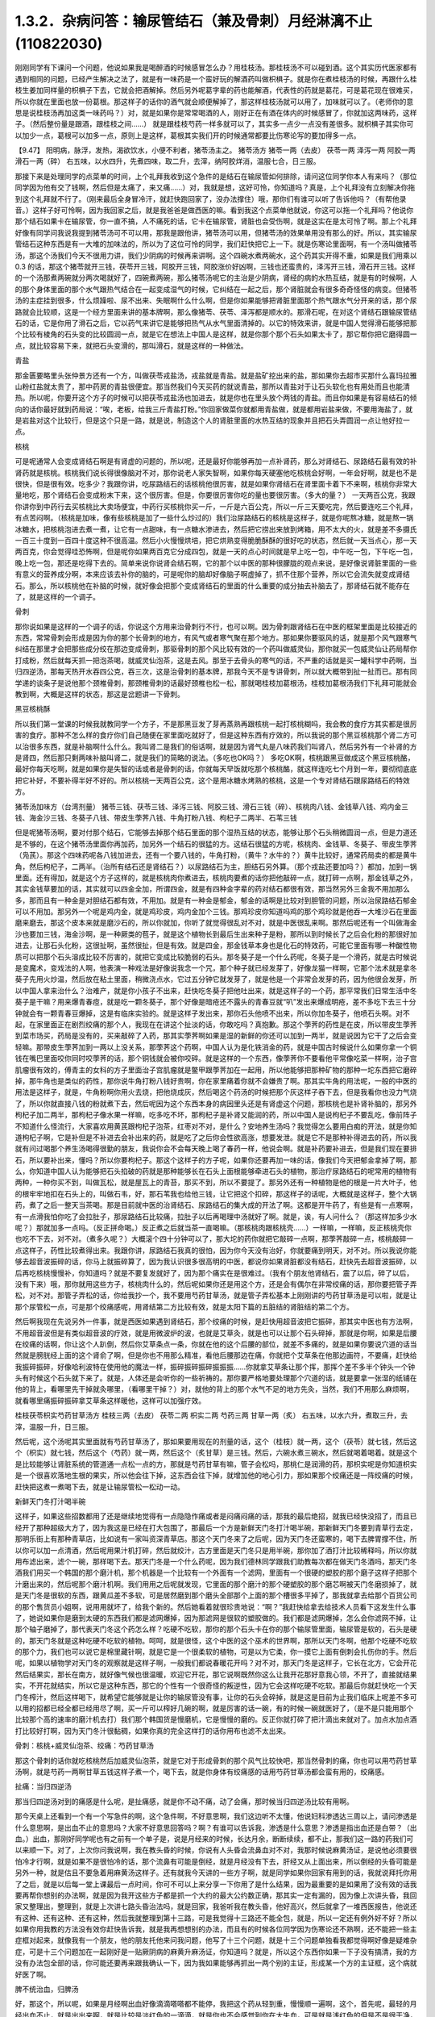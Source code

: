 1.3.2．杂病问答：输尿管结石（兼及骨刺）月经淋漓不止(110822030)
================================================================

刚刚同学有下课问一个问题，他说如果我是喝醉酒的时候感冒怎么办？用桂枝汤。那桂枝汤不可以碰到酒。这个其实历代医家都有遇到相同的问题，已经产生解决之法了，就是有一味药是一个蛮好玩的解酒药叫做枳椇子。就是你在煮桂枝汤的时候，再跟什么桂枝生姜加同样量的枳椇子下去，它就会把酒解掉。然后另外呢葛字辈的药也能解酒，代表性的药就是葛花，可是葛花现在很难买，所以你就在里面也放一份葛根。那这样子的话你的酒气就会顺便解掉了，那这样桂枝汤就可以用了，加味就可以了。（老师你的意思是说桂枝汤再加这类一味药吗？）对，就是如果你是常常喝酒的人，刚好正在有酒在体内的时候感冒了，你就加这两味药，这样子。（然后整份量是跟酒，跟桂枝之间……） 就是跟桂枝芍药一样多就可以了，其实多一点少一点没有差很多。就枳椇子其实你可以加少一点，葛根可以加多一点，原则上是这样，葛根其实我们开的时候通常都要比伤寒论写的要加得多一点。

【9.47】 阳明病，脉浮，发热，渴欲饮水，小便不利者，猪苓汤主之。
猪苓汤方 猪苓一两（去皮） 茯苓一两 泽泻一两 阿胶一两 滑石一两（碎）
右五味，以水四升，先煮四味，取二升，去滓，纳阿胶烊消，温服七合，日三服。

那接下来是处理同学的点菜单的时间，上个礼拜我收到这个急件的是结石在输尿管如何排除，请问这位同学你本人有来吗？（那位同学因为他有交了钱啊，然后但是太痛了，来又痛……）对，我就是想，这好可怜，你知道吗？真是，上个礼拜没有立刻解决你拖到这个礼拜就不行了。（刚来最后全身冒冷汗，就赶快跑回家了，没办法撑住）哦，那你们有谁可以听了告诉他吗？（有帮他录音。）这样子好可怜啊，因为我回家之后，就是我爸爸是做西医的嘛。看到我这个点菜单他就说，你这可以拖一个礼拜吗？他说你那个结石如果卡在输尿管，你一直不搞，人不痛死的话，它卡在输尿管，肾脏也会受伤啊，就是这实在是太可怜了啊。那上个礼拜好像有同学问我说我提到猪苓汤可不可以用，那我是跟他讲，猪苓汤可以用，但猪苓汤的效果单用没有那么的好。所以，其实输尿管结石这种东西是有一大堆的加味法的，所以为了这位可怜的同学，我们赶快把它上一下。就是伤寒论里面啊，有一个汤叫做猪苓汤，那这个汤我们今天不很用力讲，我们少阴病的时候再来讲啊。这个四碗水煮两碗水，这个药其实开得不重，如果是我们用乘以0.3 的话，那这个猪苓就开三钱，茯苓开三钱，阿胶开三钱，阿胶涨价好凶啊，三钱也还蛮贵的，泽泻开三钱，滑石开三钱。这样的一个汤那煮两碗就分两次喝就好了，四碗煮两碗，那么猪苓汤呢它的主治是少阴病，肾经的病的水热互结，就是有的时候啊，人的那个身体里面的那个水气跟热气结合在一起变成湿气的时候，它纠结在一起之后，那个肾脏就会有很多奇奇怪怪的病变。但猪苓汤的主症挂到很多，什么烦躁啦、尿不出来、失眠啊什么什么啊，但是你如果能够把肾脏里面那个热气跟水气分开来的话，那个尿路就会比较顺，这是一个经方里面来讲的基本牌啊，那么像猪苓、茯苓、泽泻都是顺水的。那滑石呢，在对这个肾结石跟输尿管结石的话，它是你用了滑石之后，它以药气来讲它是能够把热气从水气里面清掉的。以它的特效来讲，就是中国人觉得滑石能够把那个比较有棱角的石头变的比较圆润一点，就是它在想法上中国人是这样，就是你那个那个石头如果太卡了，那它帮你把它磨得圆一点，就比较容易下来，就把石头变滑的，那叫滑石，就是这样的一种做法。

青盐

那金匮要略里头张仲景方还有一个方，叫做茯苓戎盐汤，戎盐就是青盐。就是盐矿挖出来的盐，那如果你去超市买那什么喜玛拉雅山粉红盐就太贵了，那中药房的青盐很便宜。那当然我们今天买药的就说青盐，那所以青盐对于让石头软化也有用处而且也能清热。所以呢，你要开这个方子的时候可以把茯苓戎盐汤也加进去，就是你也在里头放个两钱的青盐。而且你如果是有容易结石的倾向的话你最好就到药局说：“唉，老板，给我三斤青盐打粉。”你回家做菜你就都用青盐做，就是都用岩盐来做，不要用海盐了，就是岩盐对这个比较行，但是这个只是一路，就是说，制造这个人的肾脏里面的水热互结的现象并且把石头弄圆润一点让他好拉一点。

核桃

可是呢通常人会变成肾结石啊是有肾虚的问题的，所以呢，还是最好你能够再加一点补肾药，那么对肾结石、尿路结石最有效的补肾药就是核桃。核桃我们说长得很像脑对不对，那你说老人家失智啊，如果你每天硬塞他吃核桃会好啊，一年会好啊，就是也不是很快，但是很有效。吃多少？我跟你讲，吃尿路结石的话核桃他很厉害，就是如果你肾结石在肾里面卡着下不来啊，核桃你非常大量地吃，那个肾结石会变成粉末下来，这个很厉害。但是，你要很厉害你吃的量也要很厉害。（多大的量？） 一天两百公克，我跟你讲你到中药行去买核桃比大卖场便宜，中药行买核桃你买一斤，一斤是六百公克，所以一斤三天要吃完，然后要连吃三个礼拜，有点苦闷啊。（核桃是加味，像有些核桃是加了一些什么炒过的）我们治尿路结石的核桃是这样子，就是你呢熬冰糖，就是熬一锅冰糖水，把核桃泡进去煮一煮，让它有一点甜味，有一点糖水渗进去，然后把它捞出来放到烤箱，用不太大的火，就是差不多摄氏一百三十度到一百四十度这种不很高温。然后小火慢慢烘培，把它烘熟变得脆脆酥酥的很好吃的状态，然后就一天当点心，那一天两百克，你会觉得哇恐怖啊，但是呢你如果两百克它分成四包，就是一天的点心时间就是早上吃一包，中午吃一包，下午吃一包，晚上吃一包，那还是吃得下去的。简单来说你说肾会结石啊，它的那个以中医的那种很朦胧的观点来说，是好像说肾脏里面的一些有意义的营养成分啊，本来应该去补你的脑的，可是呢你的脑却好像脑子啊虚掉了，抓不住那个营养，所以它会流失就变成肾结石。那么，所以核桃他在补脑的时候，就好像会把那个变成肾结石的里面的什么重要的成分抽去补脑去了，那肾结石就不能存在了，就是这样的一个调子。

骨刺

那你说如果是这样的一个调子的话，你说这个方用来治骨刺行不行，也可以啊。因为骨刺跟肾结石在中医的框架里面是比较接近的东西，常常骨刺会形成是因为你的那个长骨刺的地方，有风气或者寒气聚在那个地方。那如果你要驱风的话，就是那个风气跟寒气纠结在那里才会把那些成分绞在那边变成骨刺，那驱骨刺的那个风比较有效的一个药叫做威灵仙，那你就买一包威灵仙让药局帮你打成粉，然后就每天抓一把泡茶喝，就威灵仙泡茶，这是去风。那至于去骨头的寒气的话，不严重的话就是买一罐科学中药啊，当归四逆汤，那每天热开水吞四公克，吞三次，这是治骨刺的基本牌，那我今天不是专讲骨刺，所以就大概带到扯一扯而已。那有同学递的谈条子是说他那个颈椎骨刺，那颈椎骨刺的话最好颈椎也松一松，那就喝桂枝加葛根汤，桂枝加葛根汤我们下礼拜可能就会教到啊，大概是这样的状态，那这是岔题讲一下骨刺。

黑豆核桃酥

所以我们第一堂课的时候我就教同学一个方子，不是那黑豆发了芽再蒸熟再跟核桃一起打核桃糊吗，我会教的食疗方其实都是很厉害的食疗。那种不怎么样的食疗你们自己随便在家里面吃就好了，但是这种东西有疗效的，所以我说的那个黑豆核桃那个肾二方可以治很多东西，就是补脑啊什么什么。我叫肾二是我们的俗话啊，就是因为肾气丸是八味药我们叫肾八，然后另外有一个补肾的方是肾四，然后那只剩两味补脑叫肾二，就是我们的简略的说法。（多吃也OK吗？） 多吃OK啊，核桃跟黑豆做成这个黑豆核桃酪，最好你每天吃啊，就是如果你是失智的话或者是骨刺的话，你就每天早饭就吃那个核桃酪，就这样连吃七个月到一年，要彻彻底底把它补好，不要补得半好不好的。所以核桃一天两百公克，这个是用冰糖水烤熟的核桃，这是一个专对肾结石跟尿路结石的特效方。

猪苓汤加味方（台湾剂量）
猪苓三钱、茯苓三钱、泽泻三钱、阿胶三钱、滑石三钱（碎）、核桃肉八钱、金钱草八钱、鸡内金三钱、海金沙三钱、冬葵子八钱、带皮生荸荠八钱、牛角打粉八钱、枸杞子二两半、石苇三钱

但是呢猪苓汤啊，要对付那个结石，它能够去掉那个结石里面的那个湿热互结的状态，能够让那个石头稍微圆润一点，但是力道还是不够的，在这个猪苓汤里面你再加药，加另外一个结石的很猛的方。这结石很猛的方呢，核桃肉、金钱草、冬葵子、带皮生荸荠（凫芪）。那这个四味药呢各八钱加进去，还有一个要八钱的，牛角打粉，（黄牛？水牛的？）黄牛比较好，通常药局卖的都是黄牛角，然后枸杞子，二两半。（治所有结石还是肾结石？）以尿路结石为主，胆结石另外算。（那个戎盐还要加吗？）都加，加到一锅里面。还有得加，就是这个方子这样的，就是核桃肉你煮进去，核桃肉要煮的话你把他敲碎一点，就打碎一点啊，那金钱草之外，其实金钱草要加的话，其实就可以四金全加，所谓四金，就是有四种金字辈的药对结石都很有效，那当然另外三金我不用加那么多，那而且有一种金是对胆结石都有效，不用加。就是有一种金是郁金，郁金的话啊是比较对到胆管的问题，所以治尿路结石郁金可以不用加。那另外一个呢是鸡内金，就是鸡珍皮，鸡内金加个三钱。那鸡珍皮你知道吗鸡的那个鸡珍就是他吞一大堆沙石在里面磨来磨去，那这个皮本来就是磨沙石的，所以你就加，你听了就觉得很乱对不对，就是中医很乱来啊。那然后呢还有一个叫做海金沙也要加三钱，海金沙啊，是一种厥类的苞子，就是这个植物长到最后生出来种子是粉，那所以到时候长了之后会化粉的那很好加进去，让那石头化粉，这很扯啊，虽然很扯，但是有效。就是四金，那金钱草本身也是化石的特效药，可能它里面有哪一种酸性物质可以把那个石头溶成比较不厉害的，就把它变成比较脆弱的石头。那冬葵子是一个什么药呢，冬葵子是一个滑药，就是古时候说是变魔术，变戏法的人啊，他表演一种戏法是好像说我念一个咒，那个种子就已经发芽了，好像龙猫一样啊，它那个法术就是拿冬葵子先用火炒温，然后放在粘土里面，稍微浇点水，它过五分钟它就发芽了，就是他是一个非常会发芽的药，因为他很会发芽，所以中国人拿来治什么？治难产，就是你小孩子不出来，赶快吃冬葵子把他吐出来，就是这样子的一个药，那平常我们日常生活中冬葵子是干嘛？用来爆青春痘，就是吃一颗冬葵子，那个好像是暗疮还不露头的青春豆就“叭”发出来爆成明疮，差不多吃下去三十分钟就会有一颗青春豆爆掉，这是有临床实验的。就是这样子发出来，那你石头他喷不出来，所以你加冬葵子，他喷石头啊。对不起，在家里面正在剧烈绞痛的那个人，我现在在讲这个扯淡的话，你敢吃吗？真抱歉。那这个荸荠的药性是在皮，所以带皮生荸荠到菜市场买，药局是没有的，买来敲碎了入药，那其实荸荠啊如果是湿的新鲜的你还可以加到一两半，就是说因为它干了之后会变轻嘛。那带皮生荸荠加到一两以上没关系，那荸荠这个药啊，中国人认为是化铁消金的药，就是中国古时候说什么如果你拿一个铜钱在嘴巴里面咬你同时咬荸荠的话，那个铜钱就会被你咬碎。就是这样的一个东西，像荸荠你不要看他平常像吃菜一样啊，治子宫肌瘤很有效的，傅青主的女科的方子里面治子宫肌瘤就是鳖甲跟荸荠加在一起用，所以他能够把那种矿物的那种一坨东西把它磨碎掉，那牛角也是类似的药性，那你说牛角打粉八钱好贵啊，你在家里痛着你就不会嫌贵了啊。那其实牛角的用法呢，一般的中医的用法是这样子，就是，牛角粉啊你用火去烧，把他烧成灰，然后喝这个药汤的时候把那个灰这样子吞下去，但是我看你也没力气烧了，所以你就直接八钱的粉就煮下去，然后呢因为这个东西本身的病因里头还是有肾虚这个问题，那核桃也是补肾补脑的，那另外枸杞子加二两半，那枸杞子像水果一样嘛，吃多吃不坏，那枸杞子是补肾又能润的药，所以中国人是说枸杞子不要乱吃，像前阵子不知道什么怪流行，大家喜欢用黄芪跟枸杞子泡茶，红枣对不对，是什么？安地养生汤吗？我觉得怎么要用白痴的开法，就是你知道枸杞子啊，它是补但是不补进去会补出来的药，就是吃了之后你会性欲高涨，想要发泄。就是它不是那种补得进去的药，所以我就有问过喝那个养生汤喝得很勤的朋友，我说你会不会每天晚上喝了春药一样，他说会啊。就是补药要补进去，但是我们现在要排石，所以要补出来，懂吗？所以你要枸杞子。那这个这样子的方子呢，如果你还要再加一味的话，像我们今天把郁金拿掉了啊，那么，你知道中国人认为能够把石头掐破的药就是那种能够长在石头上面根能够牵进石头的植物，那治疗尿路结石的呢常用的植物有两种，一种你买不到，叫做瓦松，就是屋瓦上的青苔，那买不到，所以不要提了。那另外还有一种植物是他的根是一片大叶子，他的根牢牢地扣在石头上的，叫做石韦，好，那石苇我也给他三钱，让它把这个扣碎，那这样子的话呢，大概就是这样子，整个大锅药，煮了之后一整天当茶喝。那是目前就中医的治肾结石、尿路结石的集大成的开法了啊。这都是开牛药了，有些是有一点寒啊，有一点滑我怕你吃了会拉肚子，那尿路结石比较痛，拉肚子以后再喝理中汤就好了啊。就是，诶，有人问什么？（那这样加多少水呢？）那就加多一点吗。（反正拼命喝。）反正煮之后就当茶一直喝嘛。（那核桃肉跟核桃壳……）一样嘛，一样嘛，反正核桃壳你也吃不下去，对不对。（煮多久呢？）大概滚个四十分钟可以了，那大坨的药你就把它敲碎一点啊，那荸荠敲碎一点，核桃敲碎一点这样子，药性比较煮得出来。我跟你讲，尿路结石我真的很怕，因为你今天没有治好，你就要痛到明天，对不对。所以我说你能够去超音波振碎的话，你马上就振碎算了，因为我认识很多很高明的中医，都说你如果肾脏都没有结石，赶快先去超音波振碎，以后再吃核桃慢慢补，你知道吗？就是不要复发就好了，因为那个痛实在是很难过。（我有个朋友他肾结石，震了以后，碎了以后，没有下来）哦，那你就用这些方子，核桃肉什么的，然后呢如果你还是用这个方，还是会有偶尔在非常绞痛的话，那你要把管子弄松，对不对。那管子弄松的话，你给我抄一个，我不要用芍药甘草汤，就是管子弄松基本上刚刚讲的芍药甘草汤是可以啦，就是让那个尿管松一点，可是那个绞痛感呢，用肾结第二方比较有效，就是太阳下篇的五脏结的肾脏结的第二个方。

然后啊我现在先说另外一件事，就是西医如果遇到肾结石，那个绞痛的时候，是赶快用超音波把它振碎，那其实中医也有方法啊，不用超音波但是有类似超音波的疗效，就是用微波炉的波，也就是艾草灸，就是也可以让那个石头碎掉，那就是你啊，如果是后腰在绞痛的话啊，你让这个人趴倒，然后你艾草条点一条，你就在他的这个后腰的部位，就差不多痛的，就是如果你要说穴道的话当然就是膀胱经上面的这个肾俞了啊，但是你也不用那么精准，看他后腰那边在痛，你就把个艾草条在他那边画符，不要痛，赶快给我振碎振碎，好像哈利波特在使用他的魔法一样，振碎振碎振碎振振振……你就拿艾草条让那个挥，那挥个差不多半个钟头一个钟头有时候这个石头就下来了。就是，人体还是会听你的一些祈祷的。那你要严格地要处理那个穴道的话，就是要拿一张湿的纸铺在他的背上，看哪里先干掉就灸哪里，（看哪里干掉？）对，就他的背上的那个水气不足的地方先灸，当然，我们不用那么麻烦啊，就看哪里痛振碎振碎拿艾草条这样暖他，这样可以加强疗效。

桂枝茯苓枳实芍药甘草汤方
桂枝三两（去皮） 茯苓二两 枳实二两 芍药三两 甘草一两（炙）
右五味，以水六升，煮取三升，去滓，温服一升，日三服。

然后呢，这个汤呢其实里面就有芍药甘草汤了，那如果要用现在的剂量的话，这个（桂枝）就一两，这个（茯苓）就七钱，然后这个（枳实）就七钱，然后这个（芍药）就一两，然后这个（炙甘草）是三钱。然后，六碗水煮三碗水，然后就喝着喝着。就是这个是比较能够让肾脏系统的管道通一点松一点的方，那就是芍药甘草有嘛，管子会松吗，那桃仁是润滑的药，那枳实呢是你知道枳实是一个很喜欢落地生根的果实，所以他会往下掉，这东西会往下掉，就增加他的地心引力，那如果那个绞痛还是一阵绞痛的时候，赶快把这煮一煮喝下去，就是让输尿管松一松动一动。

新鲜天门冬打汁喝半碗

这样子，如果这些招数都用了还是继续地觉得有一点隐隐作痛或者是闷痛闷痛的话，那我的最后绝招，就我已经快没招了，而且已经开了那种超级大方了，因为我这是已经在打大包围了，那最后一个方是新鲜天门冬打汁喝半碗，那新鲜天门冬要到青草行去定，那明乐街上有那种青草店，比如说有一家叫资深青草店。那这个天门冬来了之后呢，因为天门冬还蛮寒的，喝下去脾胃撑不住，所以你可以加一点清酒，然后呢用果汁机打碎，然后就绞汁，古方里面是天门冬只是用半碗，那你加了酒打汁比较稀释吗，所以你就用布滤出来，滤个一碗，那样喝下去。那天门冬是一个什么药呢，因为我们德林同学跟我们助教每次都在做天门冬酒吗，那天门冬酒我们用买一个韩国的那个磨汁机，那个机器是一个比较有一个外面有一个滤网，里面有一个很硬的塑胶的那个磨子这样子把那个汁磨出来的，然后呢那个磨汁机啊。我们用用之后呢就发现，它里面的那个磨汁的那个硬塑胶的那个磨芯啊被天门冬磨损掉了，就是天门冬是很软的东西，跟黄瓜差不多软，可是居然磨到那个磨头全部那个上面的那个槽很多平掉了，那我就拿去给那个百货公司的那个售货员小姐啊，说用用就坏了，给我个新的。然后她看着就很珍贵地说：“啊？”我赶快给拿去给技术人员看下这发生什么事了，她说如果你是磨到太硬的东西我们都是滤网爆掉，因为那滤网是很软的塑胶做的。我们都是滤网爆掉，怎么会你滤网不掉，让那个轴子磨掉了，那代表天门冬这个药怎么样？吃硬不吃软，那你的那个石头卡在你的那个输尿管里面，输尿管是软的，石头是硬的，那天门冬就是这种吃硬不吃软的植物。呵呵，就是很怪，这个中医的这个巫术的世界啊，那所以天门冬啊，他那个吃硬不吃软的那个力，我们也可以说它是棉里藏针啊，就是它是一个很柔软的植物，可是以为它柔，你一摸它上面有倒刺会扎伤你的手。然后呢，如果以植物学对天门冬的观察就是这样子啊，一般我们都说春暖花开吗？对不对，那天门冬是这样子，它长在北方，它会开花然后结果实，那长在南方，就好像气候也很温暖，欢迎它开花，那它说啊既然你这么让我开花那好意我心领，不开了，直接就结果实，不开花就结实，所以它是这种东西，那它的个性有一个很奇怪的叛逆性，因为它会这样吃硬不吃软。那最后你就赶快吃一个天门冬榨汁，然后这样喝下，就希望它能够就是让你的输尿管没有事，让你的石头会碎掉，就是这是目前为止我们临床上呢差不多可以用的招都已经全都已经用尽了啊，买一斤可以榨好几碗的啊，就是厉害的话一碗，有的时候一碗就医好了，（是不是只能用那个比较那个高的速率的磨汁机去打）我们那个韩国货是慢磨机，它是慢慢的磨的。反正你就打碎了把汁滴出来就对了。加点水加点酒打比较好打啊，因为天门冬汁很黏稠，如果你真的完全这样打的话你用布也滤不太出来。

骨刺：核桃+威灵仙泡茶、绞痛：芍药甘草汤

那这个骨刺的话你就吃核桃然后加威灵仙泡茶，就是它对于形成骨刺的那个风气比较快吧，那当然骨刺的痛，你也可以用芍药甘草汤啊，就是芍药一两啊甘草五钱这样子煮一个，喝下去，就是你身体有绞痛感的话用芍药甘草汤都会蛮有用的，绞痛感。

扯痛：当归四逆汤

那当归四逆汤对到的痛感是什么呢，是扯痛感，就是你不动不痛，动了会痛，那时候当归四逆汤比较有用啊。

那今天桌上还看到一个有一个写急件的啊，这个急件啊，不好意思啊，我们这边听不太懂，他说妇科渗透达三周以上，请问渗透是什么意思啊，是出血不止的意思吗？大家不好意思回答吗？啊？有谁可以告诉我，渗透是什么意思？渗透是指出血还是白带？（出血。）出血，那刚好同学呢也有之前有一个单子是，说是月经来的时候，长达月余，断断续续，都不止，那我们这一路的药我们可以来顺一下。对了，上次你问我说啊，我在教头昏的时候，你说有人头昏会流鼻血对不对，我那时候说麻黄汤证，是说他必须要很怕冷才行啊，就是如果不是很怕冷的话，那个流鼻有可能是倒经，就是月经没有下去，肝经又从上面出来，所以倒经的头昏可能是另外一种，就是估且不要急着用麻黄汤这样子。还有就我今天讲的一些方子啊，就是同学如果你回家有用到的话，我就说拜托你用了之后，就是以后每一堂上课最后一点时间，你可不可以上来分享一下你用了是什么结果，因为最重要的是如果用了没有效的话我要再帮你想别的办法啊，就是因为我开这些方子都是抓一个大约的最大公约数正确，那其实一定有漏的，因为像上次讲头昏，我回家又整理出，整理到，就是上次讲七路头昏治法吗，就是回家，我爸听我在教头昏，他好高兴，然后就拿了一堆西医报告，他说还有这种、还有这种、还有这种，然后我就整理到第十三路，可是我觉得十三路还不能全包，就是，所以一定还有例外好不好？所以如果你用我教的方法没有效你赶快告诉我，就是我再想想别的办法，而且有的时候各位同学因为伤寒论还不熟啊，还不能把一些主症框对起来，就像我有一个朋友，他的朋友托他来问我问题，他写了十三个问题，就是十三个问题单独看我都觉得啊好像是疑难杂症，可是十三个问题加在一起刚好是一贴厥阴病的麻黄升麻汤证，你知道吗？就是，所以这个东西你如果一下子没有搞清，我的方没有办法包全部的话，你可能还要再来跟我确认一下，因为我如果能够再抓出一两个别的主证，形成某一个方的主证框，这个病就好医了啊。

脾不统治血，归脾汤

好，那这个，所以呢，如果是月经啊出血好像滴滴嗒嗒都不能停，我把这个药从轻到重，慢慢顺一遍啊，这个，首先呢，最轻的月经出血不止，就是出出来啊，就是比较是淡红色的一滴滴，就是你也不会感觉到你在大失血，可是就是浅红色的但是不是很干净，一直有，那最轻的药的开法是假设她是血不归心，血不归心是最轻的，就是说中医在黄帝内经里面认为啊，血这个东西他好像都很喜欢回到心脏去，当然其实止血的药是说百脉朝肺啊，血循环回到肺里面，那个比较正确的，但是血不归心这件事情是在中医里面是存在的，而临床上是可以验证的，那要血归心的话啊，必须要借助一个脏就是脾脏，就是中医说脾统血，也就是你的脾脏如果力道不够的话，就不能够把血收到心脏去走，那么这个时候，要让脾统血的功能加强。而让血不归心这个让血能够归心的话，那代表性的方是什么啊，很多人都知道，归脾汤，就是归脾汤其实是归心汤，就是让脾可以把血回到心里面去，那归脾汤你就买科学中药就可以了，那每天三次，每次四克，那归脾汤证它是这样子啊，它这个血不归心的证状，通常他的主证会是这个人有一点中医是写叫做怔忡，那个怔忡，就是这个人啊，他觉得心慌慌好像容易受惊，那这是心血不够，或者心气不够的一种现象，那归脾汤，因为今天这是临时的问题，而且下课时间也逼近所以我就不抄细方，因为这个用科学中药就可以。那你就买一罐科学中药然后就这样吃着吃着，那如果你吃着有一点上火，你就吃少一点没关系，那当然这是补药，凡是吃补药都不可以吃太多生冷的东西，所谓的太多就是一个礼拜不要吃超过两颗柳丁啊，（炒黄瓜？）炒黄瓜不要，不要太冷了。瓜字辈的好多很都很冷，什么黄瓜、西瓜、香瓜，香瓜超冷的，哈蜜瓜也好冷，（木瓜？）木瓜还好。（老师，这个是来之前吃，还是不来的时候吃？）就是你觉得他滴滴嗒嗒不停你就吃一点吃一点，你看有没有开始停，那这是，比较最轻的状况。

气不统血，当归补血汤

然后呢，再第二层是气不摄血，我今天教的方都还没有在教大血崩啊，我今天只是教月经不干净那种啊，今天不要讲到大血崩了，我书没有带来就是大血崩的方我没有带来，这是临时的递单嘛，那气不摄血的话，最有效的方呢叫做当归补血汤啊，那当归补血汤是黄芪用得很多，然后当归用一点点，那如果你要开当归补血汤如果你是第一次开的话，我希望各位同学是能够黄芪我们先统一用生元药局的黄芪，这样有帮药局打广告的嫌疑，但是我真的对黄芪的那个挑黄芪这件事已经高度厌烦了，所以有一家已经可以标准化，我就用那一家了，就是像人参黄芪就是要一家一家试吃的很讨厌，因为好的黄芪跟坏的黄芪它补气的效果可以差到二十倍，就是你迪化街随便哪家店门口抓的有的时候就是效果只有二十分之一的黄芪，所以非常讨厌。那所以呢，生元的黄芪我觉得用起来的药感还可以，就是说古方里面写多少你放那个就有效，那别家的就高低不齐就是你先第一次用生元的，那你在你家附近再去买他的黄芪看说这是这家药局的黄芪是多少钱可以抵生元的一钱，就是你才能够比对得出来，那生元药局的黄芪啊，那当归补血汤不要客气，黄芪给他放一两，当归给他放二钱，就是黄芪是当归的五倍。当归补血汤很妙啊，就是当归补血汤我们真正在用的时候，其实是要把到这个血虚脉，就是你的这个左关脉出现芤脉，芤啊就是葱管，就是，你把起来觉得它宽宽大大的，可是按下去里面空心的，就是好像一个空掉的管子一样，就是浮大而虚的左关脉，那这就是气不摄血的脉，那当归补血汤其实呢在张仲景的桂林本里面呢它是治产后血崩的，就是说你这个人虚掉了所以抓不住血了，就是你的能量的身体不够了所以抓不住有形的身体，那当归补血汤这样下去之后呢，就可以把血抓上来啊，所以产后血崩用当归补血汤。然后呢，这个，你啊，什么啊，熬夜太多，长口疮，用当归补血汤，然后还有什么，就是你一直一直你都睡觉睡不好，就是睡眠不够血虚了，所以开始头痛，用当归补血汤，就是血虚头痛，血虚口疮就是你知道你这段时间都在忙都睡得不够，这样子的话，就很有效，就是治口疮常常不必用到退火的药，因为你是虚到的才长。那黄芪一两，当归二钱啊，你说这个药补气药那么多，补血药那么少，那这药的药性是补到气还是血，补到血，你知道黄芪啊，芪（耆）是什么，就是老人家，就是老人家就是中国人那取药的名字这样，老人家就很好讲话，像我小时候要到哪里逛街，就我爷爷奶奶跟着我去，就是，公婆疼孙吗，老人家在中国人来讲就是耳顺之年啊，就是已经很好讲话。所以他谁要他来  他就来了，但当归那是什么，是一个悍妇，就是死鬼怎么可以不回家，给我回家，就叫当归，就是当归这个药是专门把散在血外面的气分的力道抓回血里面的，那将来张仲景的当归四逆汤它阴阳分裂，你这个血“啪”就把气抓回来，这个当归是这么猛的药，是悍妇，那老人家对悍妇，那当然是悍妇赢了，就是所有的补气药全都被抓到血里面去了。啊，就是所以这个药吃下去就好像很多老农民娶大陆年轻新娘，然后钱都被她抢走一样，就是差不多那个感觉，然后吃下去之后，他这个气就会抓住血了，所以如果你把得到你有这个左关脉比较浮大而虚的话，就是按下去觉得它跳得很大，可是按下去觉得空空的，就用当归补血汤啊。

淤血，胶艾汤

然后呢你给我翻一下张仲景妇人篇的芎归胶艾汤，我看他是不是要动到芎归胶艾，还是这个时候就转别的方算了。因为这种情况，还有一个麻烦的事情，就是人会血不止。常常会遇到一个状况，就是它其实是有於血，就是他的血是，就是一条血管，他前面塞住了所以后面才一直漏，你可以想像这个画面吗，所以出血的原因，往往是关系到於血的。那这个时候你就要感觉一下，你这个月经来的时候你有没有痛，或者是你出血的颜色有一点偏暗，如果有这个现象的话，那可能是於血造成出血，那这个时候呢就要。我看看它芎归胶艾汤写的是治什么？对，胶艾汤哦，治什么来着，漏下的，那也可以，那给我抄个芎归胶艾汤。

深色血块：胶姜汤

这个然后我看一看啊，还有一个陷经的，那不是产后，还有一个陷经下黑乳块胶姜汤，胶姜汤的话，你们有没有，如果现在眼前没有这个问题，我就先不要教胶姜汤，就是你的那个出血的状况就是黑块黑块的血，有人遇到过吗？有啊？（血块，但不是黑色的。）深颜色的血块，有是吧，那要用胶姜汤，那这两方都得抄。

冬天吐血：理中汤

我先来教别的，那这个啊我跟你讲，因为这些出血的病往往会关系到那个血管窄紧造成於血所以才出血，但像有的人啊，冬天会吐血，夏天不会，像那个吐血就是於血型的。那个如果是吐血因为是中焦吗啊，所以那个是用理中汤，可是呢理中汤治疗於血的是什么药是里面的干姜，就是干姜这个很暖很暖的药可以把血管扩张一点，然后让那个血块过得去，那过去了溶掉了，那那个出血才会停，那么如果你是那种会有绞痛感的出血啊，那这个时候呢，你的方子里面呢就可以加两钱的干姜跟两钱的炮姜，我跟你讲，炮姜啊，我们台湾的炮法都炮得太过，就是姜都烧成灰炭了，那就是感觉上没有什么温度但是比较温和，所以就都加，那为什么呢，因为干姜太猛烈了你也会不舒服，所以就各加两钱啊，就煮一煮喝下去这样子。

淤血加出血：五灵脂+人参，三七粉，茜草+鲍鱼汤配乌贼鱼骨

那治疗於血加出血的药呢，我们第一名有效的药，我说了你们都不会爱用，但是第一名有效的药是五灵脂，有人在偷笑，是吧，五灵脂加个三钱，然后人参，就一般的吉林参、高丽参、红参加一片，那五灵脂是什么东西，飞鼠大便，就是有蹼的那个鼯鼠啊，就是鼯鼠的大便，这个是第一名，就是又治於血又治出血的第一名，同学：为什么飞鼠大便又治於血又治出血呢？老师：我也搞不清楚啊，但是就是它特有效，就是通於而止血，这很厉害啊，飞鼠大便加人参这个方子，你治胃溃疡超有效，那这是第一名，那我想你们第一名的药不愿意用的举手，我看一下，一定有啦,不要客气呀，好，狄杰举手了，太好了，蛮臭的了。那我们现在只好用排行榜的第二名了啊，第二名就是云南白药的主成份三七，把三七磨成粉，三七叫药局打成粉，那你喝汤药的时候一起吞这个粉，吞个一钱就是三公克多啊，三公克左右，三七粉就这样吞一钱下去，那这也可以。那第三名是茜草，可是茜草的话，要用黄帝内经那个很难搞的方才会有效，就是用鲍鱼汤配乌贼鱼骨然后再跟茜草做到一起，就是那个太昂贵了，我们勤俭家庭主妇不要用了，用老鼠大便最便宜，最有效。（就是那个五灵脂，中药房就能买得到吗？）有有有，这家没有，那家也有啊。

胶艾汤方

地黄六两 芎二两 阿胶二两 艾叶三两 当归三两 芍药四两 甘草二两
右七味，以水五升，清酒三升，煮六味，取三升，去滓，纳胶烊消，温服一升，日三服。

胶艾汤这个方子呢，就是这个方经过时代的演变慢慢退化了之后，变成一个汤，叫做什么？四物汤，就是四物汤完整的方是这个七物汤，就是四物汤里面川芎、地黄跟当归芍药这是四物汤，那你想想看，当归补血，芍药又通於又收血养血，然后川芎是钻通血管的药，那地黄是补血浆的药，就是四物汤能治什么，就是你月经常常会绞痛，你常年累月喝四物汤他会比较顺。四物汤整个加起来没有那么补血，但是他可以顺血，那地黄，因为汉朝的地黄都是用生地黄，所以煮的时候一定要加酒，就是水五碗，米酒三碗这样子煮，因为地黄跟酒煮了才不会把你寒到，不然你会寒到，这个月月经不来了，就是血冻结掉了，所以买生地但是加酒煮，这样子比你买熟地要好，因为熟地常常买到很烂的，吃下去不消化，但是生地加酒煮就很好消化，那这个换算我就不用换算，你们就除以三嘛，除以三然后就八碗啊，就五碗水加三碗酒煮成三碗分三次喝。那但是，胶艾汤其实很好，我觉得比四物汤要好用，因为阿胶这个药啊，就是地黄补到血的是补到血浆的那个部分，阿胶是补到血小板，所以阿胶同时有止血的效果，就是会让血很安稳安定又能止血，然后呢，艾叶我跟你讲，中国人治血症的时候啊，这个血还有一路叫血不归经，就是说，我们中国人说啊百脉朝肺就是血如果它是有意识的话，它就会知道我们最后要到肺部去换个气，我才能活过来，所以血应该是很喜欢去肺里面的，所以中国人中医有一句话说百脉朝肺。就是全身的血脉都是要往肺里去的，所以如果百脉朝肺的话这个人就不太容易漏血，这血都乖乖的上来到肺里面去了，那要让这个像我刚刚讲到说桂枝这个药如果你用了的话，容易让出血的地方变得更严重，因为他会把血推出来吗？可是呢要让血乖乖的回去的话，回到血脉里面用什么？用艾草，就是因为你如，因为艾草是一个非常归经的药，就是我说你用艾草灸对不对，如果你灸在胆经上，它就会沿着胆经热下去然后沿着肝经走回来，就完全走在经络上面，艾草的火很乖，就艾草的那个热度比微波炉的热度乖，就是艾草的火它真的那个比例的那个远红外线它就会沿着人的经脉走，那所以呢它能够让血归经，那另外一个一定会让你的血朝肺的药是什么柏叶，所以柏跟艾都有用，为什么柏叶会让百肺朝肺，因为我们中国人说柏树都是往西边指的，而我们淡水的家那地方那一排柏树，真的都是树头朝西的，阳明山的柏树是疯的，不知道柏树乱指一通，但是柏树的树头朝西，西方属金，所以就是说你用了柏树之后这个血就会乖乖的往肺归，所以让血归经的话要用艾叶跟柏叶，所以这个胶艾汤你在出血症的时候你加柏叶也可以。就是治这个妇人啊就是比较漏血的时候，所以我觉得你看有加阿胶有加艾叶啊，这个四物汤加了这两味再加甘草让它温和一点，其实他整个汤就比四物汤漂亮非常多，然后用酒来煎，你不会被地黄寒到啊，所以这样的一贴原始版本的四物汤其实是有止血的效果的，那这个在伤寒论是治什么的？（胶艾汤？）诶，胶艾。（妇人……产后下血……）哦，这个是治流产出血的，就是又要去於又要止血吗？对不对，所以胶艾汤不错，那你这个五灵脂、三七粉就往里面加，那柏叶、艾叶你就往里面加，就这是补强那个血的药，但是重要的是一定要补到血什么归脾汤、这个当归补血汤是要有的。

胶姜汤方
阿胶三两 地黄六两 芎二两 生姜三两（切）当归三两 芍药三两 甘草二两（炙）
右七味，以水五升，清酒三升，先煮六味，取三升，去滓，纳胶烊消，温服一升，日三服。

然后呢这个胶姜汤是治陷经，就是你的出血是有黑块的，那有黑块的话，其实结构上差不多了，就是里面有生姜的话，它比较会能够让血管再扩张一点，那那个血块比较过得去一点，所以那这个如果是有黑块那你就可以再移过来用胶姜汤，那这些这些药都用了，就是说帮忙通血、止血的药是炮姜、干姜、五灵脂三七那通常中国人是认为各种东西烧成的灰都能够止血什么地榆烧灰也能止血，地榆是这样，但是呢就是什么什么灰什么藕节灰什么炮姜什么就是各种烧成灰的东西都可以止血，但是我觉得不必如此了，就是柏跟艾让血归经，这是可以外挂的，这些去於的药可以外挂，那主症的话你看是这种还是这种还是这种还是这种，就是，然后呢那各种各种的灰加在一起，其实一个药就可以了，伏龙肝。伏龙肝是什么呢？古名叫灶心土，就是所有的灰都烧，就是古时候那个烧柴烧炭的炉子，那什么什么烧什么木头的灰到最后都粘在里面结成土了，那不是什么什么灰都包了吗？所以超级止血药是灶心土伏龙肝。那伏龙肝还是要到生元去买一下，因为一般药局的伏龙肝乱七八槽的杂质很多，那生元买的伏龙肝，你把它打碎你可以抓一把煮在这任何一个汤里面，你也可以把它磨成粉，然后就喝汤的时候就吃一瓢，这个东西，那止血效果超强，但是它只止血，不治这个止血的源，不治出血的原因，它只是止血，就是那如果你觉得他好像最后那个血还有一点止不掉的话或者是你一开始就想让他先止血再来慢慢调体质。那你就加伏龙肝。那这样子那个血就会很硬地把它止住那好时间差不多了，所以今天就教到这里，其他问题，那德林你的这个胸口绞痛。得又下礼拜再来了，下礼拜还有还有几路头昏没有教啊，那那就是大概是这样子好不好，所以就月经不止的方子这些都是很有效的啊。
